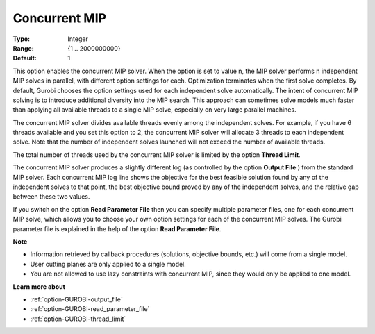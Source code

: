 .. _option-GUROBI-concurrent_mip:


Concurrent MIP
==============



:Type:	Integer	
:Range:	{1 .. 2000000000}	
:Default:	1	



This option enables the concurrent MIP solver. When the option is set to value n, the MIP solver performs n independent MIP solves in parallel, with different option settings for each. Optimization terminates when the first solve completes. By default, Gurobi chooses the option settings used for each independent solve automatically. The intent of concurrent MIP solving is to introduce additional diversity into the MIP search. This approach can sometimes solve models much faster than applying all available threads to a single MIP solve, especially on very large parallel machines.



The concurrent MIP solver divides available threads evenly among the independent solves. For example, if you have 6 threads available and you set this option to 2, the concurrent MIP solver will allocate 3 threads to each independent solve. Note that the number of independent solves launched will not exceed the number of available threads.



The total number of threads used by the concurrent MIP solver is limited by the option **Thread Limit**.



The concurrent MIP solver produces a slightly different log (as controlled by the option **Output File** ) from the standard MIP solver. Each concurrent MIP log line shows the objective for the best feasible solution found by any of the independent solves to that point, the best objective bound proved by any of the independent solves, and the relative gap between these two values.



If you switch on the option **Read Parameter File**  then you can specify multiple parameter files, one for each concurrent MIP solve, which allows you to choose your own option settings for each of the concurrent MIP solves. The Gurobi parameter file is explained in the help of the option **Read Parameter File**.



**Note** 

*	Information retrieved by callback procedures (solutions, objective bounds, etc.) will come from a single model.
*	User cutting planes are only applied to a single model.
*	You are not allowed to use lazy constraints with concurrent MIP, since they would only be applied to one model.




**Learn more about** 

*	:ref:`option-GUROBI-output_file` 
*	:ref:`option-GUROBI-read_parameter_file` 
*	:ref:`option-GUROBI-thread_limit` 



